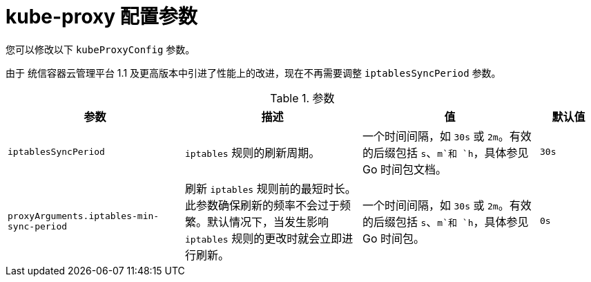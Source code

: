 // Module included in the following assemblies:
//
// * networking/openshift_sdn/configuring-kube-proxy.adoc

[id="nw-kube-proxy-config_{context}"]
= kube-proxy 配置参数

您可以修改以下 `kubeProxyConfig` 参数。

[重要]
====
由于 统信容器云管理平台 1.1 及更高版本中引进了性能上的改进，现在不再需要调整 `iptablesSyncPeriod` 参数。
====

.参数
[cols="30%,30%,30%,10%",options="header"]
|====
|参数|描述|值|默认值

|`iptablesSyncPeriod`
|`iptables` 规则的刷新周期。
|一个时间间隔，如 `30s` 或 `2m`。有效的后缀包括 `s`、`m`和 `h`，具体参见 Go 时间包文档。
|`30s`

|`proxyArguments.iptables-min-sync-period`
|刷新 `iptables` 规则前的最短时长。此参数确保刷新的频率不会过于频繁。默认情况下，当发生影响 `iptables` 规则的更改时就会立即进行刷新。
|一个时间间隔，如 `30s` 或 `2m`。有效的后缀包括 `s`、`m`和 `h`，具体参见 Go 时间包。
|`0s`

|====
